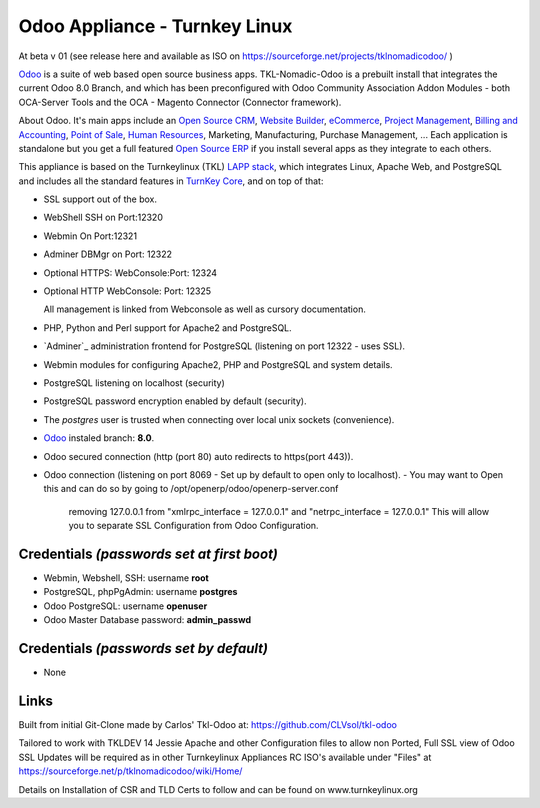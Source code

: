 Odoo Appliance - Turnkey Linux  
=======================
At beta v 01 (see release here and available as ISO on https://sourceforge.net/projects/tklnomadicodoo/  )

`Odoo`_ is a suite of web based open source business apps.  TKL-Nomadic-Odoo is a prebuilt install that integrates the current Odoo 8.0 Branch, and which has been preconfigured with Odoo Community Association Addon Modules - both OCA-Server Tools and the OCA - Magento Connector (Connector framework).

About Odoo.
It's main apps include an `Open Source CRM`_, `Website Builder`_, `eCommerce`_, `Project Management`_, `Billing and Accounting`_, `Point of Sale`_, `Human Resources`_, Marketing, Manufacturing, Purchase Management, ...  Each application is standalone but you get a full featured `Open Source ERP`_ if you install several apps as they integrate to each others.

This appliance is based on the Turnkeylinux (TKL) `LAPP stack`_, which integrates Linux, Apache Web, and PostgreSQL and includes all the standard features in `TurnKey Core`_, and on top of that:

- SSL support out of the box.

- WebShell SSH on   Port:12320
- Webmin On         Port:12321
- Adminer DBMgr on  Port: 12322
- Optional HTTPS: WebConsole:Port: 12324
- Optional HTTP WebConsole:  Port: 12325

  All management is linked from Webconsole as well as cursory documentation.

- PHP, Python and Perl support for Apache2 and PostgreSQL.
- `Adminer`_ administration frontend for PostgreSQL (listening on
  port 12322 - uses SSL).
  
- Webmin modules for configuring Apache2, PHP and PostgreSQL and system details.
- PostgreSQL listening on localhost (security)
- PostgreSQL password encryption enabled by default (security).
- The *postgres* user is trusted when connecting over local unix sockets
  (convenience).
- `Odoo`_ instaled branch: **8.0**.
- Odoo secured connection (http (port 80) auto redirects to https(port 443)).

- Odoo connection (listening on port 8069 -  Set up by default to open only to localhost).
  - You may want to Open this and can do so by going to /opt/openerp/odoo/openerp-server.conf
    removing 127.0.0.1 from "xmlrpc_interface = 127.0.0.1" and "netrpc_interface = 127.0.0.1"
    This will allow you to separate SSL Configuration from Odoo Configuration.


Credentials *(passwords set at first boot)*
-------------------------------------------

-  Webmin, Webshell, SSH: username **root**
-  PostgreSQL, phpPgAdmin: username **postgres**
-  Odoo PostgreSQL: username **openuser**  
-  Odoo Master Database password: **admin_passwd**  

Credentials *(passwords set by default)*
----------------------------------------
- None

Links
-----
.. _Odoo: https://www.odoo.com
.. _Open Source CRM: https://www.odoo.com/page/crm
.. _Website Builder: https://www.odoo.com/page/website-builder
.. _eCommerce: https://www.odoo.com/page/e-commerce
.. _Project Management: https://www.odoo.com/page/project-management
.. _Billing and Accounting: https://www.odoo.com/page/accounting
.. _Point of Sale: https://www.odoo.com/page/point-of-sale
.. _Human Resources: https://www.odoo.com/page/employees
.. _Open Source ERP: https://www.odoo.com
.. _LAPP stack: http://www.turnkeylinux.org/lapp
.. _PHPPgAdmin: http://phppgadmin.sourceforge.net/
.. _TurnKey Core: http://www.turnkeylinux.org/core

Built from initial Git-Clone made by Carlos' Tkl-Odoo at:
https://github.com/CLVsol/tkl-odoo

Tailored to work with TKLDEV 14 Jessie
Apache and other Configuration files to allow non Ported, Full SSL view of Odoo
SSL Updates will be required as in other Turnkeylinux Appliances
RC ISO's available under "Files" at  https://sourceforge.net/p/tklnomadicodoo/wiki/Home/

Details on Installation of CSR and TLD Certs to follow and can be found on www.turnkeylinux.org
